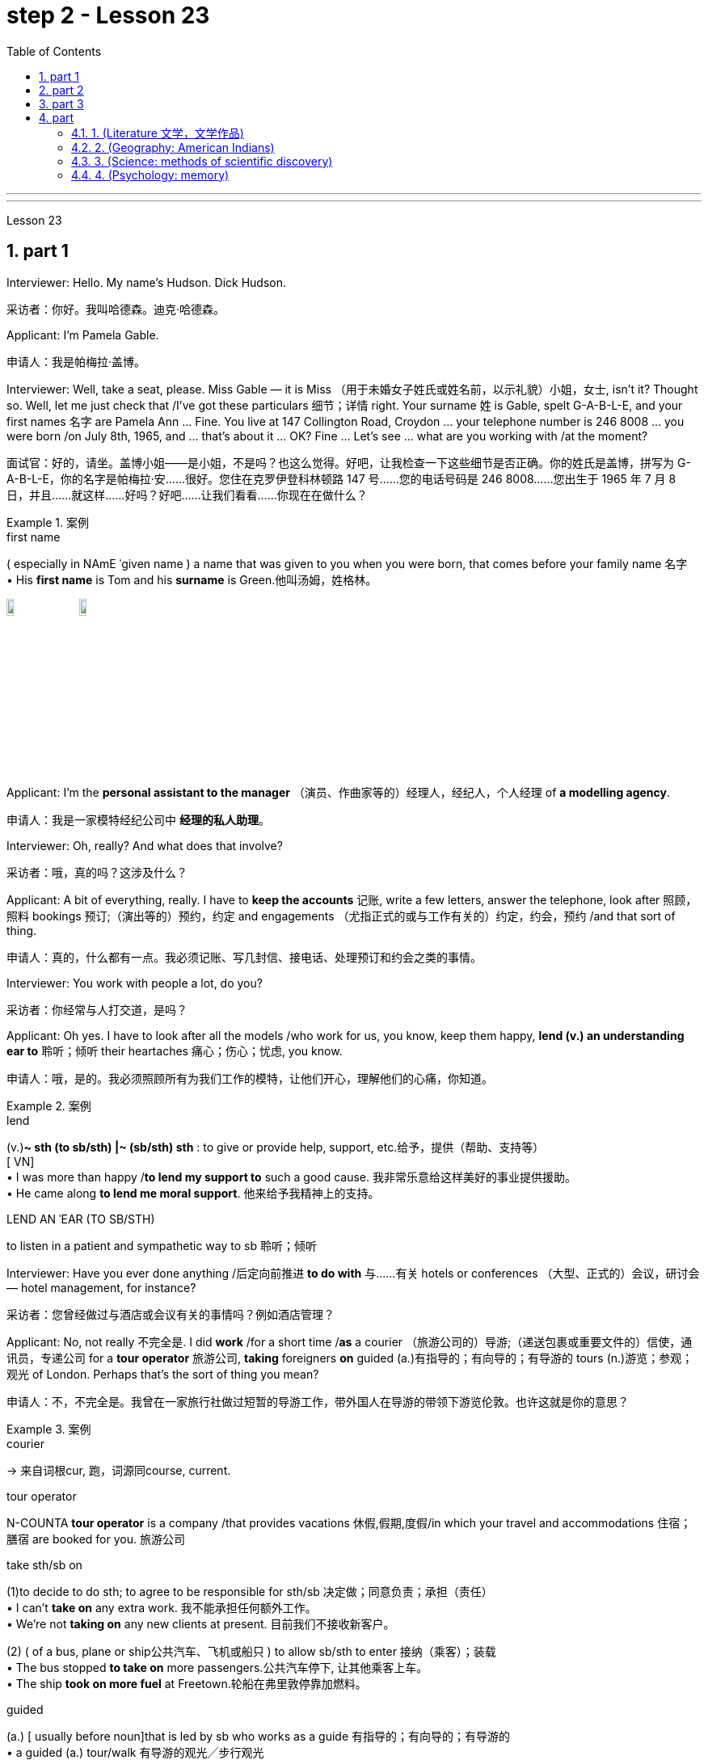 
= step 2 - Lesson 23
:toc: left
:toclevels: 3
:sectnums:
:stylesheet: ../../+ 000 eng选/美国高中历史教材 American History ： From Pre-Columbian to the New Millennium/myAdocCss.css

'''



---



Lesson 23


== part 1

Interviewer: Hello. My name’s Hudson. Dick Hudson.

[.my2]
采访者：你好。我叫哈德森。迪克·哈德森。

Applicant: I’m Pamela Gable.

[.my2]
申请人：我是帕梅拉·盖博。

Interviewer: Well, take a seat, please. Miss Gable — it is Miss （用于未婚女子姓氏或姓名前，以示礼貌）小姐，女士, isn’t it? Thought so. Well, let me just check that /I’ve got these particulars 细节；详情 right. Your surname 姓 is Gable, spelt G-A-B-L-E, and your first names 名字 are Pamela Ann …​ Fine. You live at 147 Collington Road, Croydon …​ your telephone number is 246 8008 …​ you were born /on July 8th, 1965, and …​ that’s about it …​ OK? Fine …​ Let’s see …​ what are you working with /at the moment?

[.my2]
面试官：好的，请坐。盖博小姐——是小姐，不是吗？也这么觉得。好吧，让我检查一下这些细节是否正确。你的姓氏是盖博，拼写为 G-A-B-L-E，你的名字是帕梅拉·安……很好。您住在克罗伊登科林顿路 147 号……您的电话号码是 246 8008……您出生于 1965 年 7 月 8 日，并且……就这样……好吗？好吧……让我们看看……你现在在做什么？

[.my1]
.案例
====
.first name
( especially in NAmE ˈgiven name ) a name that was given to you when you were born, that comes before your family name 名字 +
• His *first name* is Tom and his *surname* is Green.他叫汤姆，姓格林。

image:../img/first name.png[,10%]
image:../img/first name 2.jpg[,10%]
====

Applicant: I’m the *personal assistant to the manager* （演员、作曲家等的）经理人，经纪人，个人经理 of *a modelling agency*.

[.my2]
申请人：我是一家模特经纪公司中   **经理的私人助理**。

Interviewer: Oh, really? And what does that involve?

[.my2]
采访者：哦，真的吗？这涉及什么？

Applicant: A bit of everything, really. I have to *keep the accounts* 记账, write a few letters, answer the telephone, look after 照顾，照料 bookings 预订;（演出等的）预约，约定 and engagements （尤指正式的或与工作有关的）约定，约会，预约 /and that sort of thing.

[.my2]
申请人：真的，什么都有一点。我必须记账、写几封信、接电话、处理预订和约会之类的事情。

Interviewer: You work with people a lot, do you?

[.my2]
采访者：你经常与人打交道，是吗？

Applicant: Oh yes. I have to look after all the models /who work for us, you know, keep them happy, *lend (v.) an understanding ear to* 聆听；倾听 their heartaches 痛心；伤心；忧虑, you know.

[.my2]
申请人：哦，是的。我必须照顾所有为我们工作的模特，让他们开心，理解他们的心痛，你知道。

[.my1]
.案例
====
.lend
(v.)*~ sth (to sb/sth) |~ (sb/sth) sth* : to give or provide help, support, etc.给予，提供（帮助、支持等） +
[ VN] +
• I was more than happy /*to lend my support to* such a good cause. 我非常乐意给这样美好的事业提供援助。 +
• He came along *to lend me moral support*. 他来给予我精神上的支持。

.LEND AN ˈEAR (TO SB/STH)
to listen in a patient and sympathetic way to sb 聆听；倾听
====

Interviewer: Have you ever done anything /后定向前推进 *to do with* 与……有关 hotels or conferences （大型、正式的）会议，研讨会 — hotel management, for instance?

[.my2]
采访者：您曾经做过与酒店或会议有关的事情吗？例如酒店管理？

Applicant: No, not really 不完全是. I did *work* /for a short time /*as* a courier （旅游公司的）导游;（递送包裹或重要文件的）信使，通讯员，专递公司 for a *tour operator* 旅游公司, *taking* foreigners *on* guided (a.)有指导的；有向导的；有导游的 tours (n.)游览；参观；观光 of London. Perhaps that’s the sort of thing you mean?

[.my2]
申请人：不，不完全是。我曾在一家旅行社做过短暂的导游工作，带外国人在导游的带领下游览伦敦。也许这就是你的意思？

[.my1]
.案例
====
.courier
-> 来自词根cur, 跑，词源同course, current.

.tour operator
N-COUNTA *tour operator* is a company /that provides vacations 休假,假期,度假/in which your travel and accommodations 住宿；膳宿 are booked for you. 旅游公司

.take sth/sb on
(1)to decide to do sth; to agree to be responsible for sth/sb 决定做；同意负责；承担（责任） +
• I can't *take on* any extra work. 我不能承担任何额外工作。 +
• We're not *taking on* any new clients at present. 目前我们不接收新客户。

(2) ( of a bus, plane or ship公共汽车、飞机或船只 ) to allow sb/sth to enter 接纳（乘客）；装载 +
• The bus stopped *to take on* more passengers.公共汽车停下, 让其他乘客上车。 +
• The ship *took on more fuel* at Freetown.轮船在弗里敦停靠加燃料。

.guided
(a.) [ usually before noun]that is led by sb who works as a guide 有指导的；有向导的；有导游的 +
• a guided (a.) tour/walk 有导游的观光╱步行观光


====

Interviewer: Yes, I think it is. Do you speak any languages?

[.my2]
采访者：是的，我想是的。你会说任何语言吗？

Applicant: Yes, I do. I speak French and Italian — you see, I spent several years abroad /when I was younger.

[.my2]
申请人：是的，我愿意。我会说法语和意大利语——你看，我年轻时在国外呆过几年。

Interviewer: Oh, did you? That’s very interesting. And what about any exams you’ve taken?

[.my2]
采访者：哦，是吗？这很有趣。你参加过的考试怎么样？

Applicant: Well, I left school at 16. You know, there didn’t seem to be any point /in *staying on* 留下来继续（学习、工作等） somehow 以某种方式（或方法）; I was sure /I could learn much more /by getting a job /and a bit of experience and independence.

[.my2]
申请人：嗯，我 16 岁就离开了学校。你知道，以某种方式留下来似乎没有任何意义；我确信通过找到一份工作、一点经验和独立性，我可以学到更多东西。

Interviewer: So you have no *formal qualifications* （通过考试或学习课程取得的）资格；学历 at all? I see …​ Well, I don’t suppose （根据所知）认为，推断，料想 it matters.

[.my2]
采访者：所以你根本就没有正式的资格吗？我明白了……好吧，我认为这并不重要。

Applicant: Um …​ I was wondering /if perhaps you could tell me a bit more about the job? You know, it said in the ad that /you wanted a go ahead girl with car and imagination, but that’s not very much *to go on* 以…为依据；根据…来判断.

[.my2]
求职者：嗯……我想知道, 你是否可以告诉我更多关于这份工作的信息？你知道，广告里说你想要一个有车、有想象力、勇往直前的女孩，但这并没有什么意义。

[.my1]
.案例
====
.go on sth
( used in negative sentences and questions用于否定句和疑问句 ) to base an opinion or a judgement on sth以…为依据；根据…来判断 +
• The police don't have much *to go on*. 警方没多少依据。
====

Interviewer: No, it isn’t. Well, we run (v.) conferences, and your job as conference coordinator 协调人，统筹者 /*would be, well, much the same as* the one /you have now, I suppose. Meeting (v.) people, transporting (v.) them *from* one place *to* another, making sure they’re comfortable, a bit of telephoning, and so on.

[.my2]
采访者：不，不是。好吧，我们举办会议，我想你作为会议协调员的工作, 将与你现在的工作大致相同。与人会面，将他们从一个地方运送到另一个地方，确保他们感到舒适，打电话等等。

Applicant: It sounds (v.) like /just the sort of thing I want to do.

[.my2]
申请人：这听起来正是我想做的事情。

Interviewer: There is the question of salary, of course.

[.my2]
面试官：当然还有工资问题。

Applicant: Well, my present salary is 8,000 pounds, so I couldn’t accept any less than that. Especially /if I have to use my car.

[.my2]
应聘者：嗯，我现在的工资是8000英镑，所以我不能接受低于这个数字的工资。特别是如果我必须使用我的车的话。

Interviewer: Ah! We have something like 7,500 in mind, plus *of course* a generous 慷慨的；大方的；慷慨给予的 allowance 津贴；补贴；补助 for the car. But look, if I were you, I’d take some time /to think about this. Perhaps you’d care 关注；在意；担忧 /*to have a quick look* round the office here, see if you like the look of the people /who work here.

[.my2]
采访者：啊！我们的预算是 7,500 左右，当然还要加上丰厚的汽车补贴。但是你看，如果我是你，我会花一些时间考虑这个问题。也许您想快速浏览一下这里的办公室，看看您是否喜欢在这里工作的人的样子。

Applicant: What do you think /I should do then …​?

[.my2]
申请人：你认为我应该做什么……​？

'''


== part 2

Ann: When did you discover that /you had this talent for hypnosis 催眠状态, Dr. Parker?

[.my2]
安：帕克博士，你什么时候发现自己有催眠天赋的？

Dr. Parker: When I was a final year medical student, actually. I’d been reading a lot about it /and decided /to try it myself on a few friends, you know — using certain well-tried techniques.

[.my2]
帕克博士：实际上，当我还是一名医学院学生的最后一年时。我读了很多关于它的文章，并决定自己在几个朋友身上尝试一下，你知道的——使用某些久经考验的技术。

Ann: And you were successful.

[.my2]
安：你成功了。

Dr. Parker: Well, yes. I was amazed (a.)大为惊奇 at /how quickly I was able to do it.

[.my2]
帕克博士：嗯，是的。我对自己能如此快地完成这件事, 感到惊讶。

[.my1]
.案例
====
.amazed
(a.)*~ (at/by sb/sth) | ~ (how/that...)  | ~ (to see, find, learn, etc.)* : very surprised大为惊奇
====

Ann: Could you tell me more /about these techniques?

[.my2]
安：你能告诉我更多关于这些技术的信息吗？

Dr. Parker: Certainly. My method has changed very little /since I started. To begin with 首先, I get the subject /to lie (v.) comfortably on a sofa, which helps to relax the body. You see, in order to reach a person’s mind, you have to make him forget his body /as much as possible. Then I tell him /*to concentrate on* my voice. Some experts claim that /the sound of the voice /is one of the most powerful tools in hypnosis.

[.my2]
帕克博士：当然。自从我开始以来，我的方法几乎没有改变。首先，我让拍摄对象舒适地躺在沙发上，这有助于放松身体。你看，要想到达一个人的心灵，就得让他尽可能的忘记自己的身体。然后我告诉他集中注意力在我的声音上。一些专家声称声音是催眠中最强大的工具之一。

Ann: Do you have an assistant with you?

[.my2]
安：你有助理吗？

Dr. Parker: Yes, but only as a secretary. He always sits well /in the background, taking notes /and *looking after* the recording equipment. Then I tell the subject /not to think about what I’m saying /but just to accept it.

[.my2]
Parker 博士：是的，但只能作为秘书。他总是坐在后台，记笔记并照看录音设备。然后我告诉受试者不要思考我所说的话，而只是接受它。

Ann: Don’t you use a swinging watch /or flashing lights?

[.my2]
安：你不使用摆动的手表或闪光灯吗？

[.my1]
.案例
====
.flashing light
闪光灯：指一种具有闪烁特性的照明设备，以间歇性的闪光来提供视觉信号。 +
image:../img/flashing light.jpg[,10%]

====

Dr. Parker: No. At first /I used to *rely on* the ticking of a clock — some say that boring, repetitive 重复乏味的 sounds help (v.) — but now I simply get my patient /*to stare (v.)盯着看；凝视；注视 at* some object in the room. At this point /I suggest that /he’s feeling sleepy /and that his body’s becoming *so* relaxed /*that* he can hardly feel it.

[.my2]
帕克博士：不。起初我常常依靠时钟的滴答声——有人说无聊、重复的声音有帮助——但现在我只是让我的病人盯着房间里的某个物体。此时我建议他感到困倦，并且他的身体变得如此放松，以至于他几乎感觉不到。

Ann: Be careful, Dr. Parker, I’m beginning to feel very drowsy (a.)困倦的；昏昏欲睡的 myself.

[.my2]
安：小心点，帕克医生，我自己也开始感到很困了。

[.my1]
.案例
====
.drowsy
-> 词源同drop, dreary. 引申义耷拉着头，打盹。
====

Dr. Parker: Don’t worry. I won’t make you do anything silly, I promise.

[.my2]
帕克博士：别担心。我不会让你做任何傻事，我保证。

Ann: What you’re saying, then, is that /you want to control your patient’s mind, and that /to do this /you have first to take care of the body.

[.my2]
安：那么，你的意思是，你想控制病人的思想，而要做到这一点，你首先要照顾好身体。

Dr. Parker: Yes. You see, the aim of the session 一场；一节；一段时间 /is to make the patient remember (v.) [in great detail] an experience /which has caused (v.) him a lot of pain and suffering, and by doing that /to help him to face his problems.

[.my2]
帕克博士：是的。你看，治疗的目的, 是让病人详细地记住给他带来很多痛苦和磨难的经历，并通过这样做来帮助他面对他的问题。

Ann: I’ve heard /a person’s memory is far more powerful /under hypnosis.

[.my2]
安：我听说人在催眠状态下记忆力更强。

Dr. Parker: Indeed it is. `主` Some of the things /that patients are able to remember /`系` are just incredible.

[.my2]
帕克博士：确实如此。患者能够记住的一些事情简直令人难以置信。

Ann: Would you mind /giving me an example?

[.my2]
安：你介意给我举个例子吗？

Dr. Parker: Not at all. During a session, it’s standard procedure /*to take* a patient *back* in time [*slowly*], pausing [at certain times] in his life /and asking a few questions.

[.my2]
帕克博士：一点也不。在治疗过程中，标准程序是让病人慢慢回到过去，在他生命中的某些时刻停下来, 问一些问题。

Ann: *To*, sort of, *set the scene* 为…做好准备（或铺平道路） /before you go deeper. Is that what you mean?

[.my2]
安：在深入之前，先设置场景。你是这个意思吗？

[.my1]
.案例
====
.SET THE ˈSCENE (FOR STH)
(1) to create a situation in which sth can easily happen or develop 为…做好准备（或铺平道路） +
• His arrival /*set the scene for* another argument. 他这一来，又会引起一场争论。

(2) to give sb the information and details they need in order to understand what comes next （向…）介绍背景，事先介绍情况 +
• The first part of the programme /was just *setting the scene*. 节目的第一部分不过是介绍背景而已。
====

Dr. Parker: That’s it exactly. Well, once, I *took* a thirty-five-year-old lady *back to* the age of eight — in fact, I told her /it was her eighth birthday /and I asked her what day it was. I later checked a calendar for that year /and she was right — it was a Tuesday. She even told me /who was at her party, their names, what they were wearing /and about the presents she received. I mean, can you remember even your last birthday?

[.my2]
帕克博士：正是如此。嗯，有一次，我把一位三十五岁的女士带回到八岁——事实上，我告诉她今天是她的八岁生日，然后我问她今天是什么日子。后来我查了那一年的日历，她是对的——那是星期二。她甚至告诉我谁参加了她的聚会，他们的名字，他们穿什么以及她收到的礼物。我的意思是，你还记得你上次的生日吗？

Ann: I couldn’t even tell you /what day my birthday fell (v.)发生 on this year.

[.my2]
安：我什至无法告诉你今年我的生日是哪一天。

[.my1]
.案例
====
.fall
[ V+ adv./prep.] to happen or take place 发生 +
• My birthday *falls* on a Monday this year. 今年我的生日适逢星期一。
====

Dr. Parker: Precisely （强调真实或明显）正是，确实. And when I asked her /to write down her address /at that time, the handwriting 手写；书写,笔迹 /was in a very immature （行为）不成熟的，不够老练的，幼稚的;未长成的；发育未全的 style. I later *compared* it *to* a sample /from some old school exercise books /her mother had kept /and it was identical (a.)完全同样的；相同的.

[.my2]
帕克博士：没错。当我让她写下她当时的地址时，字迹非常不成熟。后来我将其与她母亲保留的一些旧学校练习册中的样本进行了比较，结果是相同的。

Ann: Dr. Parker, that’s an amazing story.

[.my2]
安：帕克博士，这是一个了不起的故事。

Dr. Parker: I’ve *taken* patients *back to* their first year /and a few even further （过去或未来）较远，更久远 than that …​ but that’s another story, unless you’ve got plenty of time …​

[.my2]
帕克博士：我已经把病人带回到了他们的第一年，还有一些甚至比那更远……但那是另一个故事了，除非你有足够的时间……​


'''

== part 3

These days /it’s hard enough /to find a suitable job, *let alone* 更不用说 get *as far as* an interview.  +

Dozens of people every day /scour (v.)（彻底地）搜寻，搜查，翻找 the *Situations Vacant* （职位）空缺的; （报刊上的）招聘广告 columns of the press, *send off* 寄出；发出 their *curriculum （学校等的）全部课程 vitae* （求职用的）履历，简历 or *application form* 申请表，申请书, and wait (v.) hopefully /to be summoned (v.)传唤；召集 for an interview.  +

Now this, apparently, is where a lot of people *fall down* 不实；不能令人满意；不够好, *because of* their inadequacy 不充分；不足；不够 at completing their application forms, according to Judith Davidson, author of Getting a Job, a book which has recently come on the market.  +

This book, as the title suggests, is crammed (v.)把…塞进；挤满；塞满 full of useful tips /on how *to set about* 开始做；着手做 finding yourself work /in these difficult times.  +

Our reporter 记者，通讯员, Christopher Shields, decided /*to look into* 调查；审查 this apparent #inability# of the British /#to sell themselves#, and he spoke to Judith Davidson about it.

[.my2]
如今，找到一份合适的工作已经很难了，更不用说面试了。每天都有数十人浏览媒体的职位空缺专栏，寄出简历或申请表，满怀希望地等待面试机会。最近上市的《找工作》一书的作者朱迪思·戴维森表示，显然，这是很多人失败的地方，因为他们没有充分填写申请表。正如标题所示，这本书充满了关于如何在这些困难时期为自己找到工作的有用技巧。我们的记者克里斯托弗·希尔兹（Christopher Shields）决定调查英国人明显无法推销自己的情况，他就此与朱迪思·戴维森（Judith Davidson）进行了交谈。

[.my1]
.案例
====
.vacant
(a.)( formal ) if a job in a company is vacant , nobody is doing it and it is available for sb to take（职位）空缺的  +
• When the post finally *fell (= became) vacant* (a.), they offered it to Fiona.这个职位最终空出来之后，他们给了菲奥纳。  +
( BrE ) +
• *Situations Vacant* (= a section in a newspaper where jobs are advertised) 招聘广告栏目

.curriculum vitae
1.( BrE ) ( NAmE also ré·sumé ) a written record of your education and the jobs you have done, that you send when you are applying for a job （求职用的）履历，简历 +
• Applications with a full curriculum vitae and two references should reach the Principal by June 12th. 申请书连同完整个人简历和两份推荐信必须在6月12日以前送达校长处。 +
2.( also *vita* ) ( US ) a record of a university/college teacher's education and where they have worked, also including a list of books and articles that they have published and courses that they have taught, used when they are applying for a job （大学教师求职用的）工作履历 +
image:../img/curriculum vitae.png[,10%]

====



Judith: Very often /a job application or a curriculum vitae 个人简历 /will contain basic grammatical or careless spelling mistakes, even from university graduates.  +

Then those /that do *get as far as* an interview /become inarticulate 不善于表达的；不善于说话的;词不达意的；表达得不清楚的 or clumsy 笨拙的；不灵巧的 /when they try to talk about themselves.  +

It doesn’t matter 这些都不重要 *how highly qualified or brilliant* you may be, if you *come across* 给人以…印象；使产生…印象 as tongue-tied and gauche (a.)笨拙的；不善社交的；不老练的, your chances of getting a job /are pretty small.

[.my2]
朱迪思：工作申请或简历, 经常会包含基本的语法或粗心的拼写错误，即使是大学毕业生也是如此。然后，那些真正接受采访的人, 在试图谈论自己时, 就会变得口齿不清或笨拙。不管你的资质有多高、有多聪明，如果你给人一种结结巴巴、粗俗的印象，那么你找到工作的机会就很小。 (即, 如果你给人不良印象, 那你的高素质等, 就都不重要了. 你依然无法获得录取.)

[.my1]
.案例
====
.come aˈcross( also ˌcome ˈover )
(1)to be understood 被理解；被弄懂 +
• He spoke for a long time /but his meaning didn't really *come across*. 他讲了很久，但并没有人真正理解他的意思。

(2)to make a particular impression 给人以…印象；使产生…印象 +
• She *comes across* well /in interviews.她在面试中常给人留下很好的印象。

.gauche
(a.) awkward when dealing with people and often saying or doing the wrong thing 笨拙的；不善社交的；不老练的
====

Christopher: Judith Davidson lectures (v.)（尤指在大学里）开讲座，讲授，讲课 at a *management training college* /for young men and women, most of whom /have just graduated from university /and gone there /to take a *crash (a.)应急的；速成的 course* 速成课程 in management techniques.  +

One of the hardest things *is*, #not# passing (v.) the course examinations successfully, #but# actually finding (v.) employment 工作；职业；受雇 afterwards, so Judith now *concentrates on* helping trainees /*to set about* 开始做；着手做 doing just this.

[.my2]
克里斯托弗：朱迪思·戴维森在一所管理培训学院, 为年轻男女授课，其中大多数人刚刚从大学毕业，去那里参加管理技术速成课程。最困难的事情之一**不是**顺利通过课程考试，**而是**找到工作，所以朱迪思现在专注于帮助学员开始做这件事。

Judith: Some letters are dirty and untidily 不整洁地；凌乱地 written, with *finger marks* all over them /and *ink blots* 污点，墨迹 or even *coffee stains* 污点；污渍. Others arrive (v.) 状 on lined (a.)有皱纹的;有衬里的；有内衬的 or flowered or sometimes scented 散发着浓香的；芬芳的 paper — *none of which* is likely to make a good impression /on the average business-like 类似…的；有…特征的 boss.

[.my2]
朱蒂丝:有些信写得又脏又乱，上面满是手印，还有墨迹，甚至还有咖啡渍。还有一些人是用有衬里的、花的、有时是有香味的纸寄来的——这些都不太可能给一般注重商务的老板留下好印象。

[.my1]
.案例
====
.-like
( in adjectives构成形容词)similar to; typical of类似…的；有…特征的 +
• childlike 孩子般 +
• shell-like 似壳的
====

Christopher: `主` #This apparent inability# of many people /to make that initial impact 初期影响 with an employer 雇主 /by sending him an application /which will ① *stand out 显眼；突出 from* the rest 其余的人；其他事物；其他 / ② and persuade (v.) him you’re the right one for the job /`谓` #prompted# (v.)促使；导致；激起 an enterprising 有事业心的；有进取心的；有创业精神的 young man, called Mark Ashworth, a recruitment 招募，招聘 consultant 顾问 himself, to start *writing* job applications /*for* other people /for a fee, as a sideline 兼职；副业；兼营业务.  +

He told me /he got the idea in America /where it’s already big business, and in the last few months alone /he’s written over 250 c.v.s.  +
He feels that /`主` 80 per cent of #job applications# /received by personnel managers /`系` #are# inadequate *in some way*.

[.my2]
克里斯托弗：许多人显然无法通过向雇主发送一份脱颖而出的申请, 来对雇主产生最初的影响，并说服他, 你是这份工作的合适人选，这促使一位名叫马克·阿什沃斯 (Mark Ashworth) 的有进取心的年轻人，自己是一名招聘顾问，开始为其他人撰写收费的工作申请，作为副业。他告诉我，他在美国想到了这个想法，在美国，这已经是一门大生意了，仅在过去几个月里，他就写了 250 多份简历。他认为人事经理收到的 80% 的职位申请, 在某种程度上都是不充分的。

[.my1]
.案例
====
.stand ˈout (from/against sth)
to be easily seen; to be noticeable 显眼；突出 +
• She's the sort of person /who *stands out* in a crowd .她是那种在人群中很显眼的人。

image:../img/0031.svg[,100%]
====

Mark: Many people simply can’t *cope with* 成功地）对付，处理 grammar and spelling /and don’t know *what to put in*, or *leave out* 不包括，不提及.  +
Sometimes people condense (v.)（使）浓缩，变浓，变稠;简缩，压缩（文字、信息等） their work experience #so# much /#that# a future employer doesn’t *know* enough /*about* them.  +

Then, on the other hand, some people *go too far* the other way.  To give you an example, `主` one #c.v.# （求职用的）履历，简历  /后定向前推进 I once received in my recruiting role /`系` #was# *getting on* 对付；应付；活下来；过活 for thirty pages long.

[.my2]
马克：很多人根本无法应对语法和拼写，也不知道该添加或省​​略什么。有时，人们过于浓缩自己的工作经验，以至于未来的雇主对他们不够了解。另一方面，有些人却走得太远了。举个例子，一份简历。我曾经在招聘岗位上收到过长达三十页的信息。

[.my1]
.案例
====
.GET ˈON
(3) ( also ˌ**get aˈlong** ) to manage or survive对付；应付；活下来；过活 +
• We can *get on* perfectly well /without her.没有她我们也能过得很好。 +
• I just can't *get along* /without a secretary.没有秘书我简直寸步难行。
====

Christopher: Mark *has* an initial interview 初试 *with* all his clients /in which he tries to make them think about /their motivation /and why they’ve done certain things in the past.  +

He can often exploit (v.)利用（…为自己谋利）;剥削；压榨 these experiences /in the c.v. he writes for them, and show that /they *have been* valuable 很有用的；很重要的；宝贵的 preparation for the job 后定向前推进 now sought.  +

He also believes that /`主` well-prepared job history /and a good letter of application /`系` are absolutely essential.

[.my2]
克里斯托弗：马克对他的所有客户进行了初步采访，他试图让他们思考自己的动机, 以及为什么他们过去做了某些事情。他经常可以在简历中利用这些经验。他为他们写作，并表明他们为现在寻求的工作做了宝贵的准备。他还认为，准备充分的工作经历和一封好的申请信, 绝对必要。

Mark: Among *the most important aspects* of applications /*are* spelling, correct grammar, content and layout 布局；布置；设计；安排.  +

A new boss will probably also *be impressed /with* a good reference 推荐信；介绍信;说到（或写到）的事；提到；谈及；涉及 /or a letter of commendation 赞扬；称赞；赞成；嘉许 /written by a former employer.  +

`主` The type of c.v. /后定向前推进 I aim (v.)瞄准；对准;目的是；旨在 to produce /`谓` *depends largely on* the kind of job 后定向前推进 being applied for.  +

They don’t always have to *be slick* (a.)华而不实的；虚有其表的；取巧的 or *highly sophisticated* (a.)复杂巧妙的；先进的；精密的;见多识广的；老练的；见过世面的, but in certain cases /this does help.

[.my2]
马克：申请中最重要的方面, 是拼写、正确的语法、内容和布局。新老板也可能会对前雇主写的好的推荐信或表扬信, 印象深刻。我打算制作的简历类型, 在很大程度上取决于所申请的工作类型。它们并不总是需要圆滑或高度复杂，但在某些情况下这确实有帮助。

Christopher: Judith Davidson thought (v.)(=think) [very much *along the same lines 种类；类型 as* 按…方式 Mark]. In her opinion, one of *the most important aspects* of job applications /was that /they should be easy to read …​

[.my2]
克里斯托弗：朱迪思·戴维森的想法与马克非常相似。在她看来，工作申请最重要的方面之一, 是它们应该易于阅读……​

[.my1]
.案例
====
.along/on (the)... ˈlines
(1) ( informal ) in the way that is mentioned 按…方式 +
• The new system will operate *along the same lines as* the old one. 新系统的运作方式将与老系统一样。 +
• They voted *along class lines*. 他们按各社会等级进行投票。

(2) ( informal ) similar to the way or thing that is mentioned类似于（提及的方式或东西） +
• Those aren't his exact words, but he said something *along those lines*. 那些不是他的原话，但他说的大致就是这个意思。
====

Judith: …​ Many applicants send (v.) 状 in letters and forms /which are virtually unreadable. #The essence# 本质；实质；精髓 of handwritten application /#is that# /they should be neat 整洁的；整齐的；有序的, legible 清晰可读的；清楚的 /and the spelling should be accurate.  +

I stress (v.) handwritten /because most employers want a sample of their future employee’s writing. Many believe /this gives some indication 表明；标示；显示；象征 of the character of the person /who wrote it.  +

Some people forget vital 必不可少的；对…极重要的 things /like 例如 putting their own address *or* the date. Others fail to do /what’s required of them /by a job advertisement.

[.my2]
朱迪思：……​许多申请人寄来的信件和表格, 几乎无法阅读。手写申请的本质是工整、清晰、拼写准确。我强调手写，因为大多数雇主都想要未来员工的写作样本。许多人认为这可以反映出作者的性格。有些人忘记了一些重要的事情，比如写下自己的地址或日期。其他人则未能按照招聘广告的要求行事。

Christopher: Judith believes that /job seekers should always send *#an accompanying (a.)陪伴的；和……一起发生的；附随的 letter#* /along with their application form / 后定向前推进 #stating (v.) clearly# why their qualifications /*make* them *suitable* for the vacancy （职位的）空缺；空职；空额.

[.my2]
克里斯托弗：朱迪思认为，求职者应该在申请表的同时附上一封附信，清楚地说明为什么他们的资格使他们适合该职位空缺。

[.my1]
.案例
====
image:../img/0032.svg[,90%]
====

Judith: *Personal details* have no place 状 in letters of application. I well remember /*hearing about* one such letter /which stated (v.), quite bluntly 直言地；单刀直入地, I need more money /to pay for my flat. No boss would be impressed /by such directness 直接；直截了当；坦率.

[.my2]
朱迪思：申请信中没有写个人信息 (也是大错)。我清楚地记得听过一封这样的信，信中直言不讳地说，我需要更多的钱来支付我的公寓费用。没有哪个老板会对这种直率印象深刻。

Christopher: She added that /the art of *applying for* jobs successfully /was having to be learnt /by more and more people these days, with the current unemployment situation.  +
独立主格结构 #With# *as many as* two or three hundred people 后定向前推进 apply##ing## for one vacancy, a boss would want to see /only *a small fraction* of that number in person /for an interview, so `主` your application /`谓` had to really outshine (v.)比…做得好；使逊色；高人一筹 all the others /to get you on the *short list* 入围名单.

[.my2]
克里斯托弗：她补充说，在当前的失业形势下，越来越多的人必须学习成功申请工作的艺术。有多达两三百人申请一个职位空缺，老板只希望亲自见到其中的一小部分进行面试，因此您的申请必须真正胜过所有其他申请, 才能让您进入候选名单。

---

== part

==== 1. (Literature 文学，文学作品)



We may #note# (v.) *in passing* 顺便提及，偶然提到 #that#, although Dr Johnson's friend and biographer 传记作者, Boswell, was a Scotsman 苏格兰人, Johnson despised (v.)鄙视；蔑视；看不起, or pretended to despise, Scotsmen in general.  +

He once said that /#the best thing# 后定向前推进 a Scotsman ever saw /#was# the high road 后定向前推进 to England.  +
In his famous dictionary, Johnson *defined* oats 燕麦 *as* 'a grain 谷物，谷粒 /which in England is generally given to horses, but in Scotland supports (v.) the people'.  +

He did not condemn (v.) all Scotsmen, however. Once he commented on a distinguished 卓越的；杰出的；著名的 nobleman /who had been born in Scotland /but educated in England, saying that /much could be made of 由…组成，由…构成 a Scotsman — if he was caught young.


[.my2]
（文学） +
我们可以顺便指出，尽管约翰逊博士的朋友兼传记作者博斯韦尔, 是苏格兰人，但约翰逊总体上鄙视或假装鄙视苏格兰人。他曾经说过，苏格兰人见过的最美好的事物, 就是通往英格兰的公路。约翰逊在他著名的字典中, 将燕麦定义为“一种在英格兰通常喂马的谷物，但在苏格兰却供养人民”。然而，他并没有谴责所有苏格兰人。有一次，他评论了一位出生在苏格兰, 但在英格兰接受教育的杰出贵族，说苏格兰人可以大有作为——如果他年轻时就被抓住的话。

[.my1]
.案例
====
.oats
[ pl.] grain /后定向前推进 *grown* in cool countries /*as* food for animals /and for making flour, porridge 燕麦粥，麦片粥 /oatmeal 燕麦粥，麦片粥, etc.燕麦 +
image:../img/oats.jpg[,10%]
====

'''

==== 2. (Geography: American Indians)



The first important point /to note (v.) about the American Indians /is that, *in spite of* 不管；尽管 their name, they are *in no way* 一点也不,决不 *related to* the peoples of India. This confusion arose (v.), as you probably know, *because of* a mistake /on the part of Christopher Columbus. When he landed in America /he thought that /he had in fact discovered India. This mistake has been perpetrated (v.)犯（罪）；做（错事）；干（坏事）, that is kept alive, ever since by the name he gave them.  +

If they are related to any Asian group /it is to the Mongols 蒙古人 of Northern Asia. Many experts believe that /the ancestors 祖宗；祖先 of the present American Indians /*emigrated* from Northern Asia *across* the Bering Strait 海峡，狭窄水道 /between 10,000 and 20,000 years ago.


[.my2]
（地理：美洲印第安人） +
关于美洲印第安人，需要注意的第一个要点是，尽管他们的名字如此，但他们与印度人民没有任何关系。您可能知道，这种混乱的出现是由于克里斯托弗·哥伦布的一个错误。当他抵达美国时，他认为他实际上发现了印度。这个错误一直在犯下，从他给他们起的名字起就一直存在着。如果说他们与任何亚洲群体有联系的话，那就是北亚的蒙古人。许多专家认为，现在的美洲印第安人的祖先, 在一万至两万年前, 从北亚跨越白令海峡移民而来。

[.my1]
.案例
====
.in ˈspite of sth
if you say that sb did sth in spite of a fact, you mean it is surprising that that fact did not prevent them from doing it 不管；尽管 +
SYN despite +
• *In spite of* his age, he still leads an active life.尽管年事已高，他依旧过着一种忙碌的生活。

.perpetrate
[ VN] *~ sth (against/upon/on sb)* : ( formal ) to commit a crime or do sth wrong or evil犯（罪）；做（错事）；干（坏事） +
•to perpetrate (v.) a crime/fraud/massacre 犯罪；行骗；进行屠杀
====

'''

==== 3. (Science: methods of scientific discovery)



`主` A good #illustration# （说明事实的）故事，实例，示例 of /后定向前推进 how `主` scientific discoveries `谓` may be made (v.) accidentally /`系` #is# the discovery of penicillin.  +

Alexander Fleming was a bacteriologist 细菌学家 /who for fifteen years *had tried* /to solve the problem of /how to get rid of the disease — carrying germs or microbes in the human body /without causing (v.) any dangerous side-effects.  +

Fleming was an untidy worker /and often had innumerable 无数的，数不清的 small dishes /containing microbes all around his laboratory. One day, one of the dishes was contaminated with a mould 霉；霉菌, *due to* the window 后定向前推进 having been left open.  +

Fleming noticed that /the mould had killed off 大量杀死，大量消灭（动植物等） the microbes, and 强调句 #it was# from similar moulds /#that# the miracle (n.)奇迹；不平凡的事 drug penicillin /was finally developed.  +

Of course, only a brilliant scientist like Fleming /would have been able to *take advantage of* this stroke （成功的）举动；（高明的）举措；（巧妙的）办法；（成功的）事情 of luck, but the fact remains that 事实仍然如此 /`主` the solution to his problem /`谓` was given to him, literally, 状 on a plate.


[.my2]
（科学：科学发现的方法） +
青霉素的发现, 很好地说明了科学发现是如何偶然产生的。亚历山大·弗莱明 (Alexander Fleming) 是一位细菌学家，十五年来一直致力于解决如何消除疾病的问题，即在人体内携带细菌或微生物而不引起任何危险的副作用。弗莱明是一个不爱整洁的工人，他的实验室周围经常有无数含有微生物的小盘子。有一天，由于窗户开着，其中一个盘子被霉菌污染了。弗莱明注意到霉菌杀死了微生物，正是从类似的霉菌中最终研制出了神奇药物青霉素。当然，只有像弗莱明这样杰出的科学家, 才能利用这种运气，但事实仍然是，他的问题的解决方案，毫不夸张地说，是放在盘子里的(本来就存在于盘子里的"青霉素")。

[.my1]
.案例
====
.stroke
(n.) ~ (of sth) : a single successful action or event（成功的）举动；（高明的）举措；（巧妙的）办法；（成功的）事情 +
• Your idea was *a stroke of genius* .你的主意很高明。 +
• *It was a stroke of luck* that I found you here.我在这儿看见你, 纯属巧遇。 +
• *It was a bold stroke* /to reveal the identity of the murderer /on the first page.在头版上披露谋杀犯的身份，这是一个大胆的举措。 +
• She never does *a stroke (of work)* (= never does any work) .她一向什么活儿都不干。

.the fact remains that
事实仍然如此：表示尽管有其他情况，但某一事实仍然存在或有效。
====

'''

==== 4. (Psychology: memory)



What I want to emphasize to you is this: that people remember (v.) things /后定向前推进 which *make sense to* them /or which they can *connect with* something 后定向前推进 they already know.  +
`主` #Students# /who try to memorize (v.) what 后定向前推进 they cannot understand /`系` #*are*# almost certainly *wasting* their time.


[.my2]
（心理学：记忆） +
我想向你们强调的是：人们会记住对他们有意义的事情，或者可以与他们已经知道的事情联系起来的事情。试图记住自己无法理解的内容的学生, 他们几乎肯定是正在浪费时间。

---


